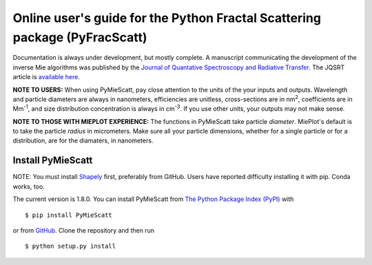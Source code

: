 .. FracScatt documentation master file, created by
   sphinx-quickstart on Mon Feb 28 21:38:26 2022.
   You can adapt this file completely to your liking, but it should at least
   contain the root `toctree` directive.
   

Online user's guide for the Python Fractal Scattering package (PyFracScatt)
======================================================================

Documentation is always under development, but mostly complete. A manuscript communicating the development of the inverse Mie algorithms was published by the `Journal of Quantative Spectroscopy and Radiative Transfer <http://www.sciencedirect.com/science/journal/00224073>`_. The JQSRT article is `available here <https://doi.org/10.1016/j.jqsrt.2017.10.012>`_.

**NOTE TO USERS:** When using PyMieScatt, pay close attention to the units of the your inputs and outputs. Wavelength and particle diameters are always in nanometers, efficiencies are unitless, cross-sections are in nm\ :sup:`2`, coefficients are in Mm\ :sup:`-1`, and size distribution concentration is always in cm\ :sup:`-3`. If you use other units, your outputs may not make sense.

**NOTE TO THOSE WITH MIEPLOT EXPERIENCE:** The functions in PyMieScatt take particle *diameter*. MiePlot's default is to take the particle *radius* in micrometers. Make sure all your particle dimensions, whether for a single particle or for a distribution, are for the diamaters, in nanometers.


Install PyMieScatt
------------------

NOTE: You must install `Shapely <https://shapely.readthedocs.io/>`_ first, preferably from GitHub. Users have reported difficulty installing it with pip. Conda works, too.

The current version is 1.8.0. You can install PyMieScatt from `The Python Package Index (PyPI) <https://pypi.python.org/pypi/PyMieScatt>`_ with ::

   $ pip install PyMieScatt


or from `GitHub <https://github.com/bsumlin/PyMieScatt>`_. Clone the repository and then run ::

   $ python setup.py install
